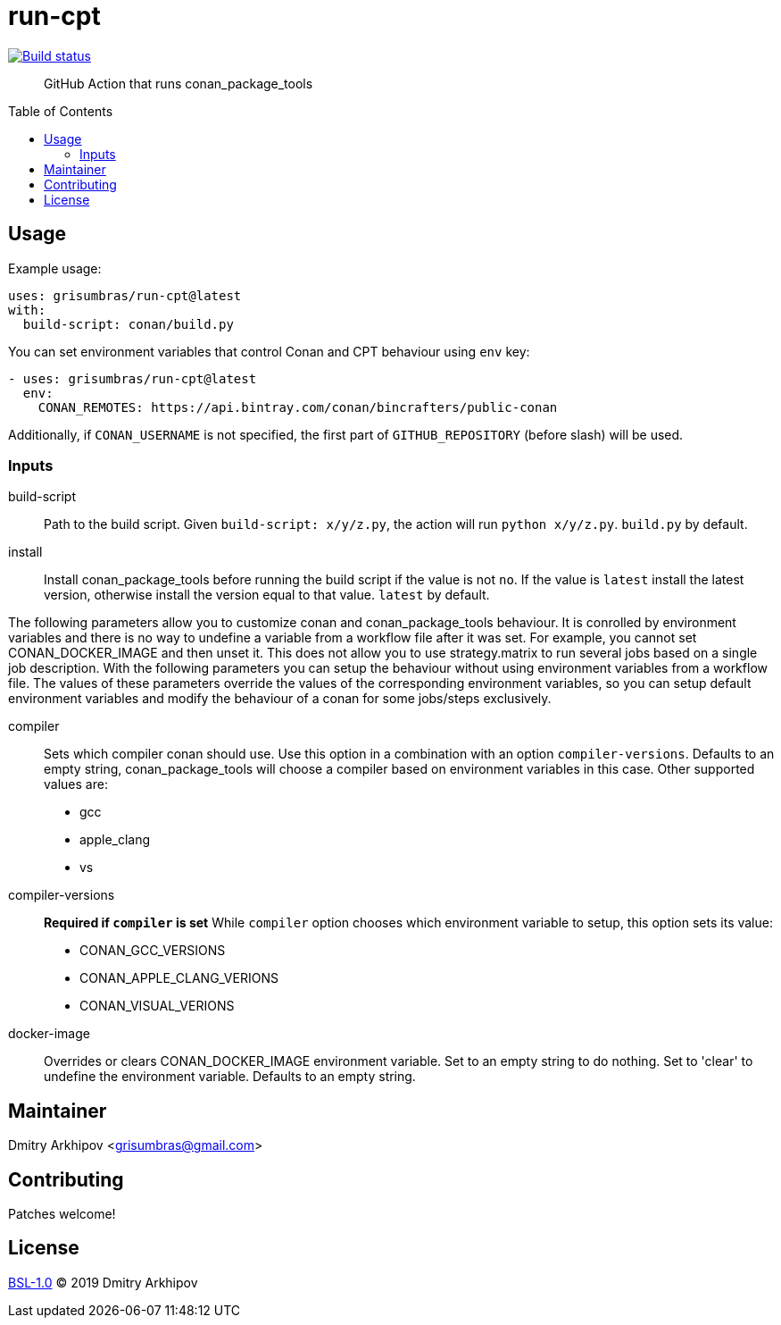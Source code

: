 = run-cpt
:toc: preamble

[link=https://github.com/grisumbras/run-cpt/actions]
image::https://github.com/grisumbras/run-cpt/workflows/Build/badge.svg?branch=master[Build status]

____
GitHub Action that runs conan_package_tools
____

== Usage
Example usage:

[source,yaml]
----
uses: grisumbras/run-cpt@latest
with:
  build-script: conan/build.py
----

You can set environment variables that control Conan and CPT behaviour using
`env` key:

[source,yaml]
----
- uses: grisumbras/run-cpt@latest
  env:
    CONAN_REMOTES: https://api.bintray.com/conan/bincrafters/public-conan
----

Additionally, if `CONAN_USERNAME` is not specified, the first part of
`GITHUB_REPOSITORY` (before slash) will be used.

=== Inputs
build-script::
Path to the build script. Given `build-script: x/y/z.py`, the action will run
`python x/y/z.py`. `build.py` by default.
install::
Install conan_package_tools before running the build script if the value is not
`no`. If the value is `latest` install the latest version, otherwise install
the version equal to that value. `latest` by default.

The following parameters allow you to customize conan and conan_package_tools behaviour.
It is conrolled by environment variables and there is no way to undefine a variable from
a workflow file after it was set. For example, you cannot set CONAN_DOCKER_IMAGE and
then unset it. This does not allow you to use strategy.matrix to run several jobs
based on a single job description. With the following parameters you can setup the behaviour
without using environment variables from a workflow file. The values of these parameters
override the values of the corresponding environment variables, so you can setup default
environment variables and modify the behaviour of a conan for some jobs/steps exclusively.

compiler::
Sets which compiler conan should use. Use this option in a combination with an option
`compiler-versions`. Defaults to an empty string, conan_package_tools will choose a compiler
based on environment variables in this case. Other supported values are:
* gcc
* apple_clang
* vs
compiler-versions::
**Required if `compiler` is set** While `compiler` option chooses which environment variable
to setup, this option sets its value:
* CONAN_GCC_VERSIONS
* CONAN_APPLE_CLANG_VERIONS
* CONAN_VISUAL_VERIONS
docker-image::
Overrides or clears CONAN_DOCKER_IMAGE environment variable. Set to an empty string to do nothing.
Set to 'clear' to undefine the environment variable. Defaults to an empty string.

== Maintainer
Dmitry Arkhipov <grisumbras@gmail.com>

== Contributing
Patches welcome!

== License
link:LICENSE[BSL-1.0] (C) 2019 Dmitry Arkhipov
